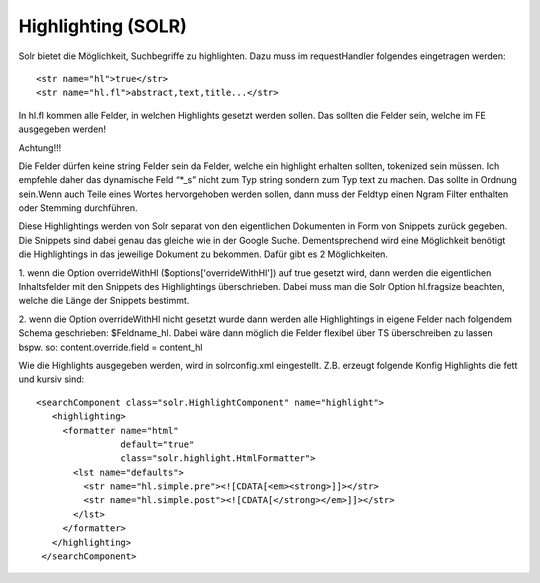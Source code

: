 ﻿

.. ==================================================
.. FOR YOUR INFORMATION
.. --------------------------------------------------
.. -*- coding: utf-8 -*- with BOM.

.. ==================================================
.. DEFINE SOME TEXTROLES
.. --------------------------------------------------
.. role::   underline
.. role::   typoscript(code)
.. role::   ts(typoscript)
   :class:  typoscript
.. role::   php(code)


Highlighting (SOLR)
^^^^^^^^^^^^^^^^^^^

Solr bietet die Möglichkeit, Suchbegriffe zu highlighten. Dazu muss im
requestHandler folgendes eingetragen werden:

::

   <str name="hl">true</str>
   <str name="hl.fl">abstract,text,title...</str>

In hl.fl kommen alle Felder, in welchen Highlights gesetzt werden
sollen. Das sollten die Felder sein, welche im FE ausgegeben werden!

Achtung!!!

Die Felder dürfen keine string Felder sein da Felder, welche ein
highlight erhalten sollten, tokenized sein müssen. Ich empfehle daher
das dynamische Feld “\*\_s” nicht zum Typ string sondern zum Typ text
zu machen. Das sollte in Ordnung sein.Wenn auch Teile eines Wortes
hervorgehoben werden sollen, dann muss der Feldtyp einen Ngram Filter
enthalten oder Stemming durchführen.

Diese Highlightings werden von Solr separat von den eigentlichen
Dokumenten in Form von Snippets zurück gegeben. Die Snippets sind
dabei genau das gleiche wie in der Google Suche. Dementsprechend wird
eine Möglichkeit benötigt die Highlightings in das jeweilige Dokument
zu bekommen. Dafür gibt es 2 Möglichkeiten.

1. wenn die Option overrideWithHl ($options['overrideWithHl']) auf
true gesetzt wird, dann werden die eigentlichen Inhaltsfelder mit den
Snippets des Highlightings überschrieben. Dabei muss man die Solr
Option hl.fragsize beachten, welche die Länge der Snippets bestimmt.

2. wenn die Option overrideWithHl nicht gesetzt wurde dann werden alle
Highlightings in eigene Felder nach folgendem Schema geschrieben:
$Feldname\_hl. Dabei wäre dann möglich die Felder flexibel über TS
überschreiben zu lassen bspw. so: content.override.field = content\_hl

Wie die Highlights ausgegeben werden, wird in solrconfig.xml
eingestellt. Z.B. erzeugt folgende Konfig Highlights die fett und
kursiv sind:

::

   <searchComponent class="solr.HighlightComponent" name="highlight">
      <highlighting>
        <formatter name="html" 
                   default="true"
                   class="solr.highlight.HtmlFormatter">
          <lst name="defaults">
            <str name="hl.simple.pre"><![CDATA[<em><strong>]]></str>
            <str name="hl.simple.post"><![CDATA[</strong></em>]]></str>
          </lst>
        </formatter>
      </highlighting>
    </searchComponent>

